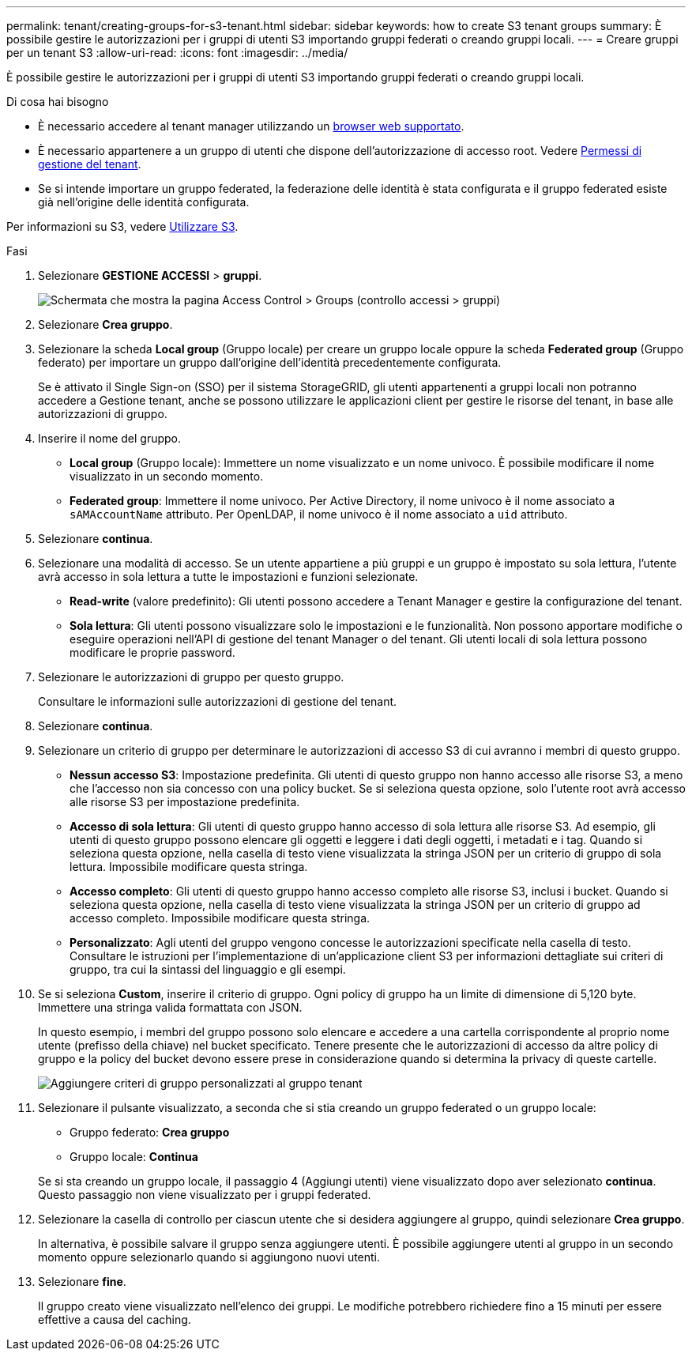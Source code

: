---
permalink: tenant/creating-groups-for-s3-tenant.html 
sidebar: sidebar 
keywords: how to create S3 tenant groups 
summary: È possibile gestire le autorizzazioni per i gruppi di utenti S3 importando gruppi federati o creando gruppi locali. 
---
= Creare gruppi per un tenant S3
:allow-uri-read: 
:icons: font
:imagesdir: ../media/


[role="lead"]
È possibile gestire le autorizzazioni per i gruppi di utenti S3 importando gruppi federati o creando gruppi locali.

.Di cosa hai bisogno
* È necessario accedere al tenant manager utilizzando un xref:../admin/web-browser-requirements.adoc[browser web supportato].
* È necessario appartenere a un gruppo di utenti che dispone dell'autorizzazione di accesso root. Vedere xref:tenant-management-permissions.adoc[Permessi di gestione del tenant].
* Se si intende importare un gruppo federated, la federazione delle identità è stata configurata e il gruppo federated esiste già nell'origine delle identità configurata.


Per informazioni su S3, vedere xref:../s3/index.adoc[Utilizzare S3].

.Fasi
. Selezionare *GESTIONE ACCESSI* > *gruppi*.
+
image::../media/tenant_add_groups_example.png[Schermata che mostra la pagina Access Control > Groups (controllo accessi > gruppi)]

. Selezionare *Crea gruppo*.
. Selezionare la scheda *Local group* (Gruppo locale) per creare un gruppo locale oppure la scheda *Federated group* (Gruppo federato) per importare un gruppo dall'origine dell'identità precedentemente configurata.
+
Se è attivato il Single Sign-on (SSO) per il sistema StorageGRID, gli utenti appartenenti a gruppi locali non potranno accedere a Gestione tenant, anche se possono utilizzare le applicazioni client per gestire le risorse del tenant, in base alle autorizzazioni di gruppo.

. Inserire il nome del gruppo.
+
** *Local group* (Gruppo locale): Immettere un nome visualizzato e un nome univoco. È possibile modificare il nome visualizzato in un secondo momento.
** *Federated group*: Immettere il nome univoco. Per Active Directory, il nome univoco è il nome associato a `sAMAccountName` attributo. Per OpenLDAP, il nome univoco è il nome associato a `uid` attributo.


. Selezionare *continua*.
. Selezionare una modalità di accesso. Se un utente appartiene a più gruppi e un gruppo è impostato su sola lettura, l'utente avrà accesso in sola lettura a tutte le impostazioni e funzioni selezionate.
+
** *Read-write* (valore predefinito): Gli utenti possono accedere a Tenant Manager e gestire la configurazione del tenant.
** *Sola lettura*: Gli utenti possono visualizzare solo le impostazioni e le funzionalità. Non possono apportare modifiche o eseguire operazioni nell'API di gestione del tenant Manager o del tenant. Gli utenti locali di sola lettura possono modificare le proprie password.


. Selezionare le autorizzazioni di gruppo per questo gruppo.
+
Consultare le informazioni sulle autorizzazioni di gestione del tenant.

. Selezionare *continua*.
. Selezionare un criterio di gruppo per determinare le autorizzazioni di accesso S3 di cui avranno i membri di questo gruppo.
+
** *Nessun accesso S3*: Impostazione predefinita. Gli utenti di questo gruppo non hanno accesso alle risorse S3, a meno che l'accesso non sia concesso con una policy bucket. Se si seleziona questa opzione, solo l'utente root avrà accesso alle risorse S3 per impostazione predefinita.
** *Accesso di sola lettura*: Gli utenti di questo gruppo hanno accesso di sola lettura alle risorse S3. Ad esempio, gli utenti di questo gruppo possono elencare gli oggetti e leggere i dati degli oggetti, i metadati e i tag. Quando si seleziona questa opzione, nella casella di testo viene visualizzata la stringa JSON per un criterio di gruppo di sola lettura. Impossibile modificare questa stringa.
** *Accesso completo*: Gli utenti di questo gruppo hanno accesso completo alle risorse S3, inclusi i bucket. Quando si seleziona questa opzione, nella casella di testo viene visualizzata la stringa JSON per un criterio di gruppo ad accesso completo. Impossibile modificare questa stringa.
** *Personalizzato*: Agli utenti del gruppo vengono concesse le autorizzazioni specificate nella casella di testo. Consultare le istruzioni per l'implementazione di un'applicazione client S3 per informazioni dettagliate sui criteri di gruppo, tra cui la sintassi del linguaggio e gli esempi.


. Se si seleziona *Custom*, inserire il criterio di gruppo. Ogni policy di gruppo ha un limite di dimensione di 5,120 byte. Immettere una stringa valida formattata con JSON.
+
In questo esempio, i membri del gruppo possono solo elencare e accedere a una cartella corrispondente al proprio nome utente (prefisso della chiave) nel bucket specificato. Tenere presente che le autorizzazioni di accesso da altre policy di gruppo e la policy del bucket devono essere prese in considerazione quando si determina la privacy di queste cartelle.

+
image::../media/tenant_add_group_custom.png[Aggiungere criteri di gruppo personalizzati al gruppo tenant]

. Selezionare il pulsante visualizzato, a seconda che si stia creando un gruppo federated o un gruppo locale:
+
** Gruppo federato: *Crea gruppo*
** Gruppo locale: *Continua*


+
Se si sta creando un gruppo locale, il passaggio 4 (Aggiungi utenti) viene visualizzato dopo aver selezionato *continua*. Questo passaggio non viene visualizzato per i gruppi federated.

. Selezionare la casella di controllo per ciascun utente che si desidera aggiungere al gruppo, quindi selezionare *Crea gruppo*.
+
In alternativa, è possibile salvare il gruppo senza aggiungere utenti. È possibile aggiungere utenti al gruppo in un secondo momento oppure selezionarlo quando si aggiungono nuovi utenti.

. Selezionare *fine*.
+
Il gruppo creato viene visualizzato nell'elenco dei gruppi. Le modifiche potrebbero richiedere fino a 15 minuti per essere effettive a causa del caching.


